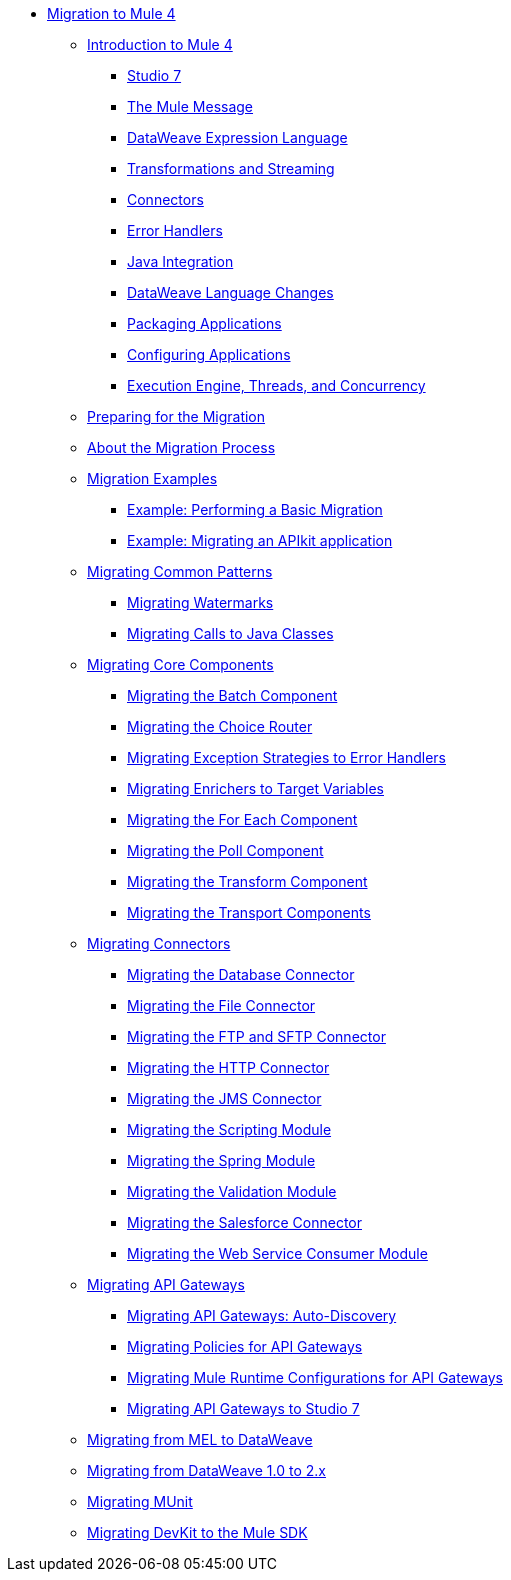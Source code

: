 // Mule User Guide 4 TOC

* link:index[Migration to Mule 4]
** link:intro-overview[Introduction to Mule 4]
*** link:intro-mule-message[Studio 7]
*** link:intro-mule-message[The Mule Message]
*** link:intro-expressions[DataWeave Expression Language]
*** link:intro-transformations[Transformations and Streaming]
*** link:intro-connectors[Connectors]
*** link:intro-error-handlers[Error Handlers]
*** link:intro-java-integration[Java Integration]
*** link:intro-dataweave[DataWeave Language Changes]
*** link:intro-packaging[Packaging Applications]
*** link:intro-packaging[Configuring Applications]
*** link:intro-engine[Execution Engine, Threads, and Concurrency]
** link:migration-prep[Preparing for the Migration]
** link:migration-process[About the Migration Process]
** link:migration-examples[Migration Examples]
*** link:migration-example-basic[Example: Performing a Basic Migration]
*** link:migration-example-complex[Example: Migrating an APIkit application]
** link:migration-patterns[Migrating Common Patterns]
*** link:migration-patterns-watermark[Migrating Watermarks]
*** link:migration-patterns-watermark[Migrating Calls to Java Classes]
** link:migration-core[Migrating Core Components]
*** link:migration-core-batch[Migrating the Batch Component]
*** link:migration-core-choice[Migrating the Choice Router]
*** link:migration-core-exception-strategies[Migrating Exception Strategies to Error Handlers]
*** link:migration-core-enricher[Migrating Enrichers to Target Variables]
*** link:migration-core-foreach[Migrating the For Each Component]
*** link:migration-core-poll[Migrating the Poll Component]
*** link:migration-core-transform[Migrating the Transform Component]
*** link:migration-core-transports[Migrating the Transport Components]
** link:migration-connectors[Migrating Connectors]
+
// POSTPONED UNTIL AFTER GA: DATE TBD
//*** link:migration-connectors-mq[Migrating Anypoint MQ]
+
*** link:migration-connectors-database[Migrating the Database Connector]
*** link:migration-connectors-file[Migrating the File Connector]
*** link:migration-connectors-ftp-sftp[Migrating the FTP and SFTP Connector]
*** link:migration-connectors-http[Migrating the HTTP Connector]
*** link:migration-connectors-jms[Migrating the JMS Connector]
*** link:migration-module-scripting[Migrating the Scripting Module]
*** link:migration-module-spring[Migrating the Spring Module]
*** link:migration-module-vm[Migrating the Validation Module]
*** link:migration-connectors-salesforce[Migrating the Salesforce Connector]
*** link:migration-module-wsc[Migrating the Web Service Consumer Module]
** link:migration-api-gateways[Migrating API Gateways]
*** link:migration-api-gateways-autodiscovery[Migrating API Gateways: Auto-Discovery]
*** link:migration-api-gateways-policies[Migrating Policies for API Gateways]
*** link:migration-api-gateways-runtime-config[Migrating Mule Runtime Configurations for API Gateways]
*** link:migration-api-gateways-runtime-studio[Migrating API Gateways to Studio 7]
** link:migration-mel[Migrating from MEL to DataWeave]
** link:migration-dataweave[Migrating from DataWeave 1.0 to 2.x]
** link:migration-munit[Migrating MUnit]
** link:migration-devkit-to-mule-sdk[Migrating DevKit to the Mule SDK]
